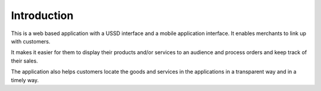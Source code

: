 Introduction
============

This is a web based application with a USSD interface and a mobile application interface.
It enables merchants to link up with customers.

It makes it easier for them to display their products and/or services to an audience
and process orders and keep track of their sales.

The application also helps customers locate the goods and services in the applications
in a transparent way and in a timely way.
